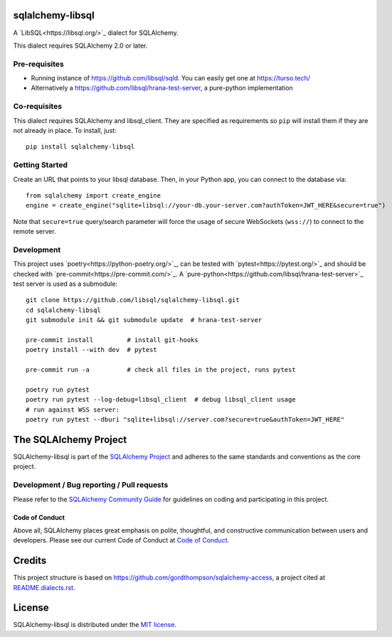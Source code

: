 sqlalchemy-libsql
=================

A `LibSQL<https://libsql.org/>`_ dialect for SQLAlchemy.

This dialect requires SQLAlchemy 2.0 or later.


Pre-requisites
--------------

- Running instance of https://github.com/libsql/sqld. You can easily get one at https://turso.tech/
- Alternatively a https://github.com/libsql/hrana-test-server, a pure-python implementation

Co-requisites
-------------

This dialect requires SQLAlchemy and libsql_client. They are specified as requirements so ``pip``
will install them if they are not already in place. To install, just::

    pip install sqlalchemy-libsql

Getting Started
---------------

Create an URL that points to your libsql database.
Then, in your Python app, you can connect to the database via::

    from sqlalchemy import create_engine
    engine = create_engine("sqlite+libsql://your-db.your-server.com?authToken=JWT_HERE&secure=true")

Note that ``secure=true`` query/search parameter will force the usage of
secure WebSockets (``wss://``) to connect to the remote server.

Development
-----------

This project uses `poetry<https://python-poetry.org/>`_, can be tested with
`pytest<https://pytest.org/>`_ and should be checked with
`pre-commit<https://pre-commit.com/>`_. A
`pure-python<https://github.com/libsql/hrana-test-server>`_ test server is used
as a submodule::

    git clone https://github.com/libsql/sqlalchemy-libsql.git
    cd sqlalchemy-libsql
    git submodule init && git submodule update  # hrana-test-server

    pre-commit install         # install git-hooks
    poetry install --with dev  # pytest

    pre-commit run -a          # check all files in the project, runs pytest

    poetry run pytest
    poetry run pytest --log-debug=libsql_client  # debug libsql_client usage
    # run against WSS server:
    poetry run pytest --dburi "sqlite+libsql://server.com?secure=true&authToken=JWT_HERE"


The SQLAlchemy Project
======================

SQLAlchemy-libsql is part of the `SQLAlchemy Project <https://www.sqlalchemy.org>`_ and
adheres to the same standards and conventions as the core project.

Development / Bug reporting / Pull requests
-------------------------------------------

Please refer to the
`SQLAlchemy Community Guide <https://www.sqlalchemy.org/develop.html>`_ for
guidelines on coding and participating in this project.

Code of Conduct
_______________

Above all, SQLAlchemy places great emphasis on polite, thoughtful, and
constructive communication between users and developers.
Please see our current Code of Conduct at
`Code of Conduct <https://www.sqlalchemy.org/codeofconduct.html>`_.


Credits
=======

This project structure is based on
https://github.com/gordthompson/sqlalchemy-access, a project cited at
`README.dialects.rst
<https://github.com/sqlalchemy/sqlalchemy/blob/main/README.dialects.rst>`_.


License
=======

SQLAlchemy-libsql is distributed under the `MIT license
<https://opensource.org/licenses/MIT>`_.
